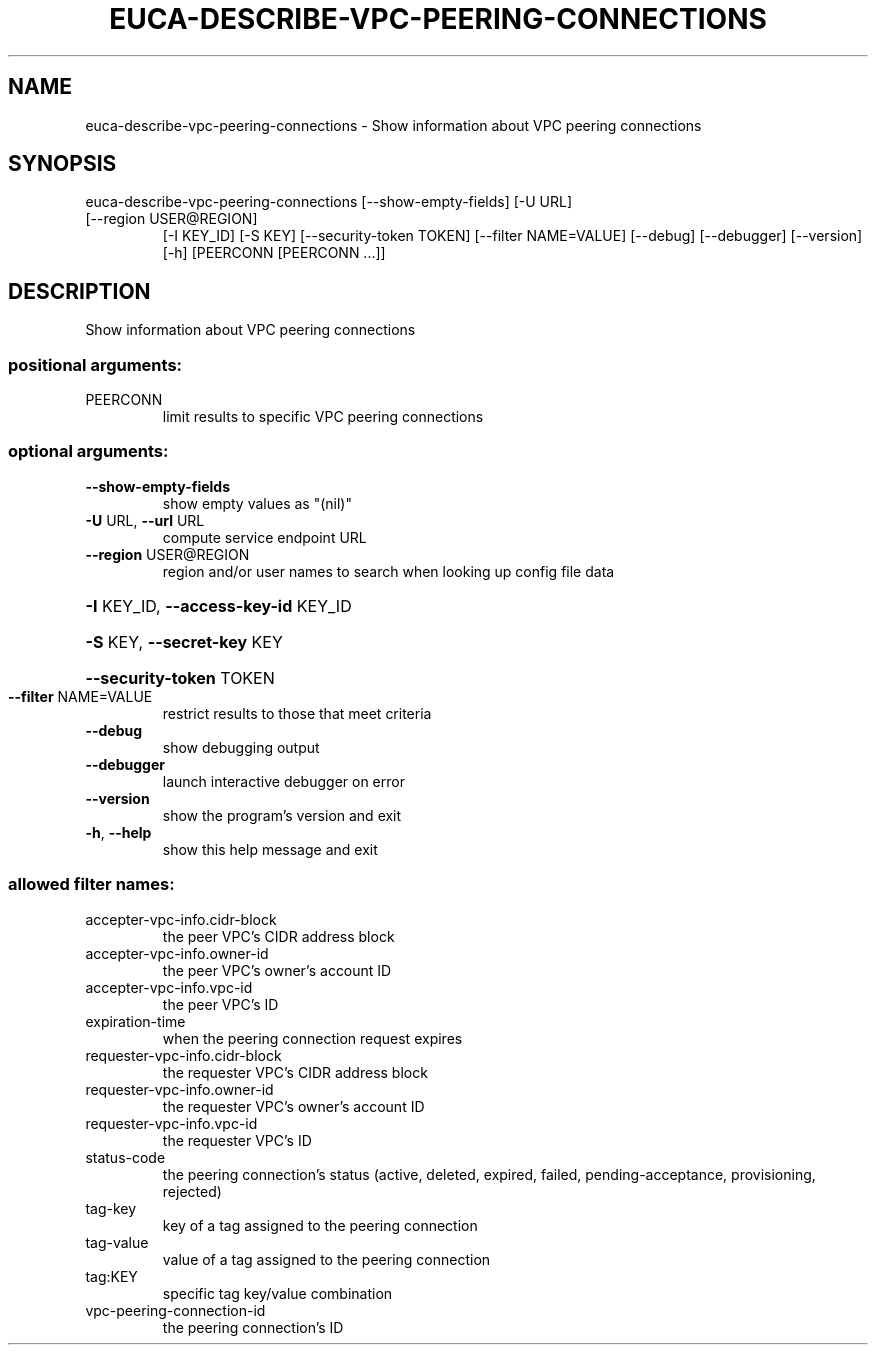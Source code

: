 .\" DO NOT MODIFY THIS FILE!  It was generated by help2man 1.47.3.
.TH EUCA-DESCRIBE-VPC-PEERING-CONNECTIONS "1" "December 2016" "euca2ools 3.4" "User Commands"
.SH NAME
euca-describe-vpc-peering-connections \- Show information about VPC peering connections
.SH SYNOPSIS
euca\-describe\-vpc\-peering\-connections [\-\-show\-empty\-fields] [\-U URL]
.TP
[\-\-region USER@REGION]
[\-I KEY_ID] [\-S KEY]
[\-\-security\-token TOKEN]
[\-\-filter NAME=VALUE] [\-\-debug]
[\-\-debugger] [\-\-version] [\-h]
[PEERCONN [PEERCONN ...]]
.SH DESCRIPTION
Show information about VPC peering connections
.SS "positional arguments:"
.TP
PEERCONN
limit results to specific VPC peering connections
.SS "optional arguments:"
.TP
\fB\-\-show\-empty\-fields\fR
show empty values as "(nil)"
.TP
\fB\-U\fR URL, \fB\-\-url\fR URL
compute service endpoint URL
.TP
\fB\-\-region\fR USER@REGION
region and/or user names to search when looking up
config file data
.HP
\fB\-I\fR KEY_ID, \fB\-\-access\-key\-id\fR KEY_ID
.HP
\fB\-S\fR KEY, \fB\-\-secret\-key\fR KEY
.HP
\fB\-\-security\-token\fR TOKEN
.TP
\fB\-\-filter\fR NAME=VALUE
restrict results to those that meet criteria
.TP
\fB\-\-debug\fR
show debugging output
.TP
\fB\-\-debugger\fR
launch interactive debugger on error
.TP
\fB\-\-version\fR
show the program's version and exit
.TP
\fB\-h\fR, \fB\-\-help\fR
show this help message and exit
.SS "allowed filter names:"
.TP
accepter\-vpc\-info.cidr\-block
the peer VPC's CIDR address block
.TP
accepter\-vpc\-info.owner\-id
the peer VPC's owner's account ID
.TP
accepter\-vpc\-info.vpc\-id
the peer VPC's ID
.TP
expiration\-time
when the peering connection request expires
.TP
requester\-vpc\-info.cidr\-block
the requester VPC's CIDR address block
.TP
requester\-vpc\-info.owner\-id
the requester VPC's owner's account ID
.TP
requester\-vpc\-info.vpc\-id
the requester VPC's ID
.TP
status\-code
the peering connection's status (active,
deleted, expired, failed, pending\-acceptance,
provisioning, rejected)
.TP
tag\-key
key of a tag assigned to the peering
connection
.TP
tag\-value
value of a tag assigned to the peering
connection
.TP
tag:KEY
specific tag key/value combination
.TP
vpc\-peering\-connection\-id
the peering connection's ID
